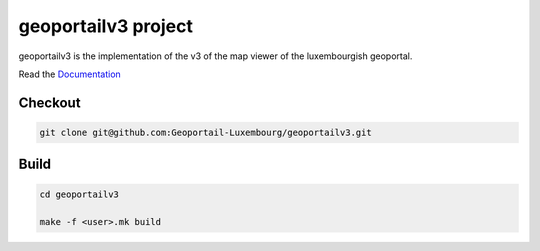 geoportailv3 project
===================

geoportailv3 is the implementation of the v3 of the map viewer of the luxembourgish geoportal.


Read the `Documentation <http://docs.camptocamp.net/c2cgeoportal/>`_

Checkout
--------

.. code:: bash

   git clone git@github.com:Geoportail-Luxembourg/geoportailv3.git

Build
-----

.. code:: bash

  cd geoportailv3

  make -f <user>.mk build

.. Feel free to add project-specific things.
